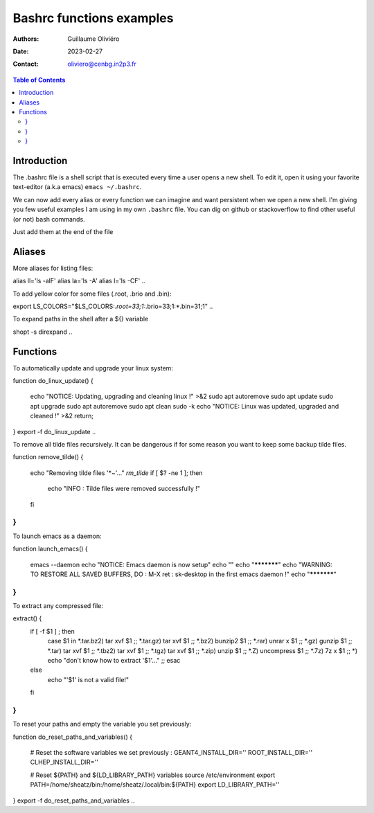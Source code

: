 =========================
Bashrc functions examples
=========================

:Authors: Guillaume Oliviéro
:Date:    2023-02-27
:Contact: oliviero@cenbg.in2p3.fr

.. contents:: Table of Contents

Introduction
============

The .bashrc file is a shell script  that is executed every time a user
opens a new shell. To edit it, open it using your favorite text-editor
(a.k.a emacs) ``emacs ~/.bashrc``.

We can now add  every alias or every function we  can imagine and want
persistent  when we  open  a new  shell.  I'm  giving  you few  useful
examples I am using in my own  ``.bashrc`` file. You can dig on github
or stackoverflow to find other useful (or not) bash commands.

Just add them at the end of the file

Aliases
=======

More aliases for listing files:

.. code:: sh

alias ll='ls -alF'
alias la='ls -A'
alias l='ls -CF'
..

To add yellow color for some files (.root, .brio and .bin):

.. code:: sh

export LS_COLORS="$LS_COLORS:*.root=33;1:*.brio=33;1:*.bin=31;1"
..


To expand paths in the shell after a ${} variable

.. code:: sh

shopt -s direxpand
..


Functions
=========


To automatically update and upgrade your linux system:

.. code:: sh

function do_linux_update()
{
   echo "NOTICE: Updating, upgrading and cleaning linux !" >&2
   sudo apt autoremove
   sudo apt update
   sudo apt upgrade
   sudo apt autoremove
   sudo apt clean
   sudo -k
   echo "NOTICE: Linux was updated, upgraded and cleaned !" >&2
   return;
}
export -f do_linux_update
..

To remove all tilde files recursively. It can be dangerous if for some
reason you want to keep some backup tilde files.

.. code:: sh

function remove_tilde()
{
    echo "Removing tilde files '*~'..."
    `rm_tilde`
    if [ $? -ne 1 ];
    then
        echo "INFO : Tilde files were removed successfully !"
    fi
}
..

To launch emacs as a daemon:

.. code:: sh

function launch_emacs()
{
    emacs --daemon
    echo "NOTICE: Emacs daemon is now setup"
    echo ""
    echo "***********"
    echo "WARNING: TO RESTORE ALL SAVED BUFFERS, DO : M-X ret : sk-desktop in the first emacs daemon !"
    echo "***********"
}
..

To extract any compressed file:

.. code:: sh

extract() {
    if [ -f $1 ] ; then
	    case $1 in
            *.tar.bz2)   tar xvf $1    ;;
            *.tar.gz)    tar xvf $1    ;;
            *.bz2)       bunzip2 $1    ;;
            *.rar)       unrar x $1    ;;
            *.gz)        gunzip $1     ;;
            *.tar)       tar xvf $1    ;;
            *.tbz2)      tar xvf $1    ;;
            *.tgz)       tar xvf $1    ;;
            *.zip)       unzip $1      ;;
            *.Z)         uncompress $1 ;;
            *.7z)        7z x $1       ;;
            *)           echo "don't know how to extract '$1'..." ;;
	    esac
    else
	    echo "'$1' is not a valid file!"
    fi
}
..

To reset your paths and empty the variable you set previously:

.. code:: sh

function do_reset_paths_and_variables()
{
    # Reset the software variables we set previously :
    GEANT4_INSTALL_DIR=''
    ROOT_INSTALL_DIR=''
    CLHEP_INSTALL_DIR=''

    # Reset ${PATH} and ${LD_LIBRARY_PATH} variables
    source /etc/environment
    export PATH=/home/sheatz/bin:/home/sheatz/.local/bin:${PATH}
    export LD_LIBRARY_PATH=''
}
export -f do_reset_paths_and_variables
..
